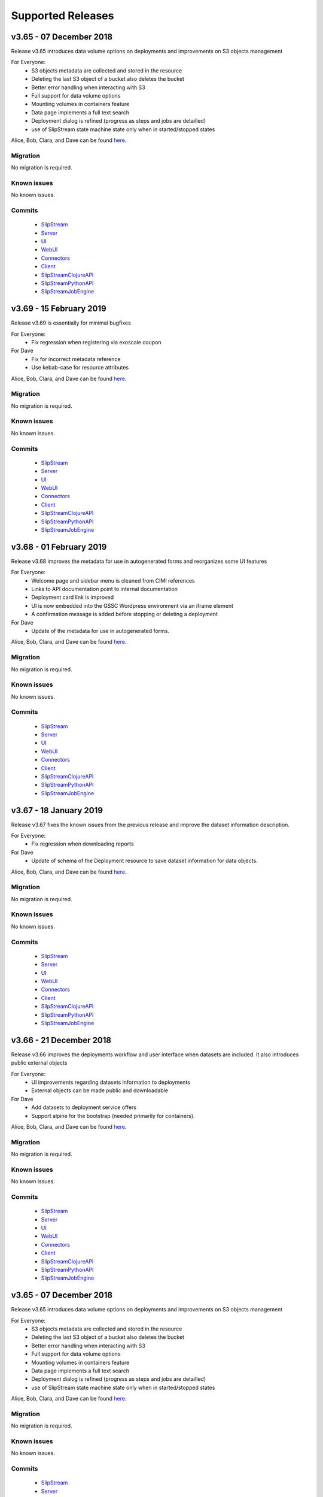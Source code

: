 Supported Releases
==================
v3.65 - 07 December 2018
--------------------------

Release v3.65 introduces data volume options on deployments 
and improvements on S3 objects management

For Everyone:
 - S3 objects metadata are collected and stored in the resource 
 - Deleting the last S3 object of a bucket also deletes the bucket
 - Better error handling when interacting with S3
 - Full support for data volume options
 - Mounting volumes in containers feature
 - Data page implements a full text search 
 - Deployment dialog is refined (progress as steps and jobs are detailled)
 - use of SlipStream state machine state only when in started/stopped states

Alice, Bob, Clara, and Dave can be found
`here <http://sixsq.com/personae/>`_.

Migration
~~~~~~~~~

No migration is required.


Known issues
~~~~~~~~~~~~

No known issues.


Commits
~~~~~~~

 -  `SlipStream <https://github.com/slipstream/SlipStream/compare/v3.64...v3.65>`__
 -  `Server <https://github.com/slipstream/SlipStreamServer/compare/v3.64...v3.65>`__
 -  `UI <https://github.com/slipstream/SlipStreamUI/compare/v3.64...v3.65>`__
 -  `WebUI <https://github.com/slipstream/SlipStreamWebUI/compare/v3.64...v3.65>`__
 -  `Connectors <https://github.com/slipstream/SlipStreamConnectors/compare/v3.64...v3.65>`__
 -  `Client <https://github.com/slipstream/SlipStreamClient/compare/v3.64...v3.65>`__
 -  `SlipStreamClojureAPI <https://github.com/slipstream/SlipStreamClojureAPI/compare/v3.64...v3.65>`__
 -  `SlipStreamPythonAPI <https://github.com/slipstream/SlipStreamPythonAPI/compare/v3.64...v3.65>`__
 -  `SlipStreamJobEngine <https://github.com/slipstream/SlipStreamJobEngine/compare/v3.64...v3.65>`__


v3.69 - 15 February 2019
--------------------------

Release v3.69 is essentially for minimal bugfixes


For Everyone:
 - Fix regression when registering via exoscale coupon

For Dave
 - Fix for incorrect metadata reference
 - Use kebab-case for resource attributes


Alice, Bob, Clara, and Dave can be found
`here <http://sixsq.com/personae/>`_.

Migration
~~~~~~~~~

No migration is required.


Known issues
~~~~~~~~~~~~

No known issues.


Commits
~~~~~~~

 -  `SlipStream <https://github.com/slipstream/SlipStream/compare/v3.68...v3.69>`__
 -  `Server <https://github.com/slipstream/SlipStreamServer/compare/v3.68...v3.69>`__
 -  `UI <https://github.com/slipstream/SlipStreamUI/compare/v3.68...v3.69>`__
 -  `WebUI <https://github.com/slipstream/SlipStreamWebUI/compare/v3.68...v3.69>`__
 -  `Connectors <https://github.com/slipstream/SlipStreamConnectors/compare/v3.68...v3.69>`__
 -  `Client <https://github.com/slipstream/SlipStreamClient/compare/v3.68...v3.69>`__
 -  `SlipStreamClojureAPI <https://github.com/slipstream/SlipStreamClojureAPI/compare/v3.68...v3.69>`__
 -  `SlipStreamPythonAPI <https://github.com/slipstream/SlipStreamPythonAPI/compare/v3.68...v3.69>`__
 -  `SlipStreamJobEngine <https://github.com/slipstream/SlipStreamJobEngine/compare/v3.68...v3.69>`__


v3.68 - 01 February 2019
--------------------------

Release v3.68 improves the metadata for use in autogenerated forms and reorganizes some UI features

For Everyone:
 - Welcome page and sidebar menu is cleaned from CIMI references
 - Links to API documentation point to internal documentation
 - Deployment card link is improved
 - UI is now embedded into the GSSC Wordpress environment via an iframe element
 - A confirmation message is added before stopping or deleting a deployment


For Dave
 - Update of the metadata for use in autogenerated forms.
 

Alice, Bob, Clara, and Dave can be found
`here <http://sixsq.com/personae/>`_.

Migration
~~~~~~~~~

No migration is required.


Known issues
~~~~~~~~~~~~

No known issues.


Commits
~~~~~~~

 -  `SlipStream <https://github.com/slipstream/SlipStream/compare/v3.67...v3.68>`__
 -  `Server <https://github.com/slipstream/SlipStreamServer/compare/v3.67...v3.68>`__
 -  `UI <https://github.com/slipstream/SlipStreamUI/compare/v3.67...v3.68>`__
 -  `WebUI <https://github.com/slipstream/SlipStreamWebUI/compare/v3.67...v3.68>`__
 -  `Connectors <https://github.com/slipstream/SlipStreamConnectors/compare/v3.67...v3.68>`__
 -  `Client <https://github.com/slipstream/SlipStreamClient/compare/v3.67...v3.68>`__
 -  `SlipStreamClojureAPI <https://github.com/slipstream/SlipStreamClojureAPI/compare/v3.67...v3.68>`__
 -  `SlipStreamPythonAPI <https://github.com/slipstream/SlipStreamPythonAPI/compare/v3.67...v3.68>`__
 -  `SlipStreamJobEngine <https://github.com/slipstream/SlipStreamJobEngine/compare/v3.67...v3.68>`__

v3.67 - 18 January 2019
--------------------------

Release v3.67 fixes the known issues from the previous release
and improve the dataset information description.

For Everyone:
 - Fix regression when downloading reports

For Dave
 - Update of schema of the Deployment resource to save dataset information 
   for data objects.

Alice, Bob, Clara, and Dave can be found
`here <http://sixsq.com/personae/>`_.

Migration
~~~~~~~~~

No migration is required.


Known issues
~~~~~~~~~~~~

No known issues.


Commits
~~~~~~~

 -  `SlipStream <https://github.com/slipstream/SlipStream/compare/v3.66...v3.67>`__
 -  `Server <https://github.com/slipstream/SlipStreamServer/compare/v3.66...v3.67>`__
 -  `UI <https://github.com/slipstream/SlipStreamUI/compare/v3.66...v3.67>`__
 -  `WebUI <https://github.com/slipstream/SlipStreamWebUI/compare/v3.66...v3.67>`__
 -  `Connectors <https://github.com/slipstream/SlipStreamConnectors/compare/v3.66...v3.67>`__
 -  `Client <https://github.com/slipstream/SlipStreamClient/compare/v3.66...v3.67>`__
 -  `SlipStreamClojureAPI <https://github.com/slipstream/SlipStreamClojureAPI/compare/v3.66...v3.67>`__
 -  `SlipStreamPythonAPI <https://github.com/slipstream/SlipStreamPythonAPI/compare/v3.66...v3.67>`__
 -  `SlipStreamJobEngine <https://github.com/slipstream/SlipStreamJobEngine/compare/v3.66...v3.67>`__



v3.66 - 21 December 2018
--------------------------

Release v3.66 improves the deployments workflow and user interface 
when datasets are included. It also introduces public external objects

For Everyone:
 - UI improvements regarding datasets information to deployments
 - External objects can be made public and downloadable

For Dave
 - Add datasets to deployment service offers
 - Support alpine for the bootstrap (needed primarily for containers).

Alice, Bob, Clara, and Dave can be found
`here <http://sixsq.com/personae/>`_.

Migration
~~~~~~~~~

No migration is required.


Known issues
~~~~~~~~~~~~

No known issues.


Commits
~~~~~~~

 -  `SlipStream <https://github.com/slipstream/SlipStream/compare/v3.65...v3.66>`__
 -  `Server <https://github.com/slipstream/SlipStreamServer/compare/v3.65...v3.66>`__
 -  `UI <https://github.com/slipstream/SlipStreamUI/compare/v3.65...v3.66>`__
 -  `WebUI <https://github.com/slipstream/SlipStreamWebUI/compare/v3.65...v3.66>`__
 -  `Connectors <https://github.com/slipstream/SlipStreamConnectors/compare/v3.65...v3.66>`__
 -  `Client <https://github.com/slipstream/SlipStreamClient/compare/v3.65...v3.66>`__
 -  `SlipStreamClojureAPI <https://github.com/slipstream/SlipStreamClojureAPI/compare/v3.65...v3.66>`__
 -  `SlipStreamPythonAPI <https://github.com/slipstream/SlipStreamPythonAPI/compare/v3.65...v3.66>`__
 -  `SlipStreamJobEngine <https://github.com/slipstream/SlipStreamJobEngine/compare/v3.65...v3.66>`__

v3.65 - 07 December 2018
--------------------------

Release v3.65 introduces data volume options on deployments 
and improvements on S3 objects management

For Everyone:
 - S3 objects metadata are collected and stored in the resource 
 - Deleting the last S3 object of a bucket also deletes the bucket
 - Better error handling when interacting with S3
 - Full support for data volume options
 - Mounting volumes in containers feature
 - Data page implements a full text search 
 - Deployment dialog is refined (progress as steps and jobs are detailled)
 - use of SlipStream state machine state only when in started/stopped states

Alice, Bob, Clara, and Dave can be found
`here <http://sixsq.com/personae/>`_.

Migration
~~~~~~~~~

No migration is required.


Known issues
~~~~~~~~~~~~

No known issues.


Commits
~~~~~~~

 -  `SlipStream <https://github.com/slipstream/SlipStream/compare/v3.64...v3.65>`__
 -  `Server <https://github.com/slipstream/SlipStreamServer/compare/v3.64...v3.65>`__
 -  `UI <https://github.com/slipstream/SlipStreamUI/compare/v3.64...v3.65>`__
 -  `WebUI <https://github.com/slipstream/SlipStreamWebUI/compare/v3.64...v3.65>`__
 -  `Connectors <https://github.com/slipstream/SlipStreamConnectors/compare/v3.64...v3.65>`__
 -  `Client <https://github.com/slipstream/SlipStreamClient/compare/v3.64...v3.65>`__
 -  `SlipStreamClojureAPI <https://github.com/slipstream/SlipStreamClojureAPI/compare/v3.64...v3.65>`__
 -  `SlipStreamPythonAPI <https://github.com/slipstream/SlipStreamPythonAPI/compare/v3.64...v3.65>`__
 -  `SlipStreamJobEngine <https://github.com/slipstream/SlipStreamJobEngine/compare/v3.64...v3.65>`__


v3.64 - 23 November 2018
--------------------------

Release v3.64 focused on introducing new CIMI resource for deployments and upgrade of clojurescript
libraries.  

For Everyone:
 - Implementation of an initial set of deployment resources that will allow the CIMI modules to be deployed
 - Added events on deployment state change and on execution state change

For Dave:
 - Module actions for the application panel
 - The module migration script is updated to comply with the latest changes of the schema.
 - Fixed compiler warnings coming from latest ClojureScript release (1.10.439).
 - Upgrade to the latest shadow-cljs (2.7.2) and closure (v20181028) releases.
 - Moved metadata utilities to make them accessible to other submodules.



Alice, Bob, Clara, and Dave can be found
`here <http://sixsq.com/personae/>`_.

Migration
~~~~~~~~~

No migration is required.


Known issues
~~~~~~~~~~~~

No known issues.


Commits
~~~~~~~

 -  `SlipStream <https://github.com/slipstream/SlipStream/compare/v3.63...v3.64>`__
 -  `Server <https://github.com/slipstream/SlipStreamServer/compare/v3.63...v3.64>`__
 -  `UI <https://github.com/slipstream/SlipStreamUI/compare/v3.63...v3.64>`__
 -  `WebUI <https://github.com/slipstream/SlipStreamWebUI/compare/v3.63...v3.64>`__
 -  `Connectors <https://github.com/slipstream/SlipStreamConnectors/compare/v3.63...v3.64>`__
 -  `Client <https://github.com/slipstream/SlipStreamClient/compare/v3.63...v3.64>`__
 -  `SlipStreamClojureAPI <https://github.com/slipstream/SlipStreamClojureAPI/compare/v3.63...v3.64>`__
 -  `SlipStreamPythonAPI <https://github.com/slipstream/SlipStreamPythonAPI/compare/v3.63...v3.64>`__
 -  `SlipStreamJobEngine <https://github.com/slipstream/SlipStreamJobEngine/compare/v3.63...v3.64>`__



v3.63 - 9 November 2018
--------------------------

Release v3.63 introduced the Metadata resource, added improvements on UI and bugfixes in some resources schema.

For Everyone:
 - Upgrade of datepicker in the UI
 - Added copy to clipboard
 - Appstore new UI based on deployment template and cimi deployment
 - Visualization for Metadata
 - Fix external-object authorizations for actions like Download
 - Attributes added  (`acceptProtocols` and `acceptContentTypes`) to the modules resources 
 - Attribute added (`data`) to deployment resource 
 - Update on the schema for the ServiceOffer resource to allow both a fully-qualified connector identifier and the current abbreviated one.

For Dave:
 - Using shadow-cljs for dependencies
 - The latest version of the CIMI specification has introduced "parent", therefore fixes were required when this introduced conflicts
 - Fix in email resource schema
 - Automatic resource metadata generation (using ephemeral storage)

Alice, Bob, Clara, and Dave can be found
`here <http://sixsq.com/personae/>`_.

Migration
~~~~~~~~~

No migration is required.


Known issues
~~~~~~~~~~~~

No known issues.


Commits
~~~~~~~

 -  `SlipStream <https://github.com/slipstream/SlipStream/compare/v3.62...v3.63>`__
 -  `Server <https://github.com/slipstream/SlipStreamServer/compare/v3.62...v3.63>`__
 -  `UI <https://github.com/slipstream/SlipStreamUI/compare/v3.62...v3.63>`__
 -  `WebUI <https://github.com/slipstream/SlipStreamWebUI/compare/v3.62...v3.63>`__
 -  `Connectors <https://github.com/slipstream/SlipStreamConnectors/compare/v3.62...v3.63>`__
 -  `Client <https://github.com/slipstream/SlipStreamClient/compare/v3.62...v3.63>`__
 -  `SlipStreamClojureAPI <https://github.com/slipstream/SlipStreamClojureAPI/compare/v3.62...v3.63>`__
 -  `SlipStreamPythonAPI <https://github.com/slipstream/SlipStreamPythonAPI/compare/v3.62...v3.63>`__
 -  `SlipStreamJobEngine <https://github.com/slipstream/SlipStreamJobEngine/compare/v3.62...v3.63>`__


v3.62 - 26 October 2018
--------------------------

Release v3.62 focused on bugfixes, cleaning up of dead/deprecated code and 
update of the Slipstream API documentation

For Everyone:
 - Removal of Electron as part of the UI
 - Removal of deprecated 'vms' resource
 - Implementation of the CIMI ResourceMetadata resource
 - Update of API documentation (https://ssapi.sixsq.com)
   e.g  vm, storage, metering and the new Quota resource
 - Fixed bug when displaying the reset password dialog


For Dave:
 - Upgrade of clojure to 1.10.0-beta3.

Alice, Bob, Clara, and Dave can be found
`here <http://sixsq.com/personae/>`_.

Migration
~~~~~~~~~

No migration is required.


Known issues
~~~~~~~~~~~~

No known issues.


Commits
~~~~~~~

 -  `SlipStream <https://github.com/slipstream/SlipStream/compare/v3.61...v3.62>`__
 -  `Server <https://github.com/slipstream/SlipStreamServer/compare/v3.61...v3.62>`__
 -  `UI <https://github.com/slipstream/SlipStreamUI/compare/v3.61...v3.62>`__
 -  `WebUI <https://github.com/slipstream/SlipStreamWebUI/compare/v3.61...v3.62>`__
 -  `Connectors <https://github.com/slipstream/SlipStreamConnectors/compare/v3.61...v3.62>`__
 -  `Client <https://github.com/slipstream/SlipStreamClient/compare/v3.61...v3.62>`__
 -  `SlipStreamClojureAPI <https://github.com/slipstream/SlipStreamClojureAPI/compare/v3.61...v3.62>`__
 -  `SlipStreamPythonAPI <https://github.com/slipstream/SlipStreamPythonAPI/compare/v3.61...v3.62>`__
 -  `SlipStreamJobEngine <https://github.com/slipstream/SlipStreamJobEngine/compare/v3.61...v3.62>`__



v3.61 - 12 October 2018
--------------------------

Release v3.61 focused on improving the UI (reset password, chart rendering )and upgrading 
the features for CIMI deployments 

For Everyone:
 - Fix Charts rendering in UI
 - CIMI deployments
 - Add a reset password link next to "Login with Nuvla Account"
   
For Dave:
 - For Docker connector, publish endpoint instead of internal IP
 - Improvements regarding CIMI deployment ports mappings for container 

Alice, Bob, Clara, and Dave can be found
`here <http://sixsq.com/personae/>`_.

Migration
~~~~~~~~~

No migration is required.


Known issues
~~~~~~~~~~~~

No known issues.


Commits
~~~~~~~

 -  `SlipStream <https://github.com/slipstream/SlipStream/compare/v3.60...v3.61>`__
 -  `Server <https://github.com/slipstream/SlipStreamServer/compare/v3.60...v3.61>`__
 -  `UI <https://github.com/slipstream/SlipStreamUI/compare/v3.60...v3.61>`__
 -  `WebUI <https://github.com/slipstream/SlipStreamWebUI/compare/v3.60...v3.61>`__
 -  `Connectors <https://github.com/slipstream/SlipStreamConnectors/compare/v3.60...v3.61>`__
 -  `Client <https://github.com/slipstream/SlipStreamClient/compare/v3.60...v3.61>`__
 -  `SlipStreamClojureAPI <https://github.com/slipstream/SlipStreamClojureAPI/compare/v3.60...v3.61>`__
 -  `SlipStreamPythonAPI <https://github.com/slipstream/SlipStreamPythonAPI/compare/v3.60...v3.61>`__
 -  `SlipStreamJobEngine <https://github.com/slipstream/SlipStreamJobEngine/compare/v3.60...v3.61>`__

v3.60 - 28 September 2018
--------------------------

Release v3.60 focused on improving the reliability of
the SlipStream jobs and the performance of some WebUI pages

For Everyone:
 - Improvement for Deployments as CIMI resource
 - WebUI Improved performances (dashboard refresh, animations for  charts)
 - WebUI page for NuvlaBox (pagination added)
 - Credential api key secret bug fix in claims edition

   
For Dave:
 - Improved monitoring of VMs, including error handling
 - Docker connnector now part of the upgrade process

Alice, Bob, Clara, and Dave can be found
`here <http://sixsq.com/personae/>`_.

Migration
~~~~~~~~~

No migration is required.


Known issues
~~~~~~~~~~~~

No known issues.


Commits
~~~~~~~

 -  `SlipStream <https://github.com/slipstream/SlipStream/compare/v3.59...v3.60>`__
 -  `Server <https://github.com/slipstream/SlipStreamServer/compare/v3.59...v3.60>`__
 -  `UI <https://github.com/slipstream/SlipStreamUI/compare/v3.59...v3.60>`__
 -  `WebUI <https://github.com/slipstream/SlipStreamWebUI/compare/v3.59...v3.60>`__
 -  `Connectors <https://github.com/slipstream/SlipStreamConnectors/compare/v3.59...v3.60>`__
 -  `Client <https://github.com/slipstream/SlipStreamClient/compare/v3.59...v3.60>`__
 -  `SlipStreamClojureAPI <https://github.com/slipstream/SlipStreamClojureAPI/compare/v3.59...v3.60>`__
 -  `SlipStreamPythonAPI <https://github.com/slipstream/SlipStreamPythonAPI/compare/v3.59...v3.60>`__
 -  `SlipStreamJobEngine <https://github.com/slipstream/SlipStreamJobEngine/compare/v3.59...v3.60>`__

v3.59 - 14 September 2018
--------------------------

Release v3.59 has focused on enhanced performance of the WebUI
and the introduction to a docker connector

For Everyone:
 - Fix missing display of reports for users with long usernames
 - Added about / welcome pages
 - Enhanced display for metric charts


For Bob :
 - Better display of billable resource 
 - Updated filter on the Usage page  

   
For Dave:
 - Additions to the Administrator Guide regarding "How to link Authentications to a User Account"
 - Added priority support for job resource
 - Support of a `disabledMonitoring` attribute for cloud connectors (performance optimisation)
 - Implementation of a docker connector
 - Fix on the describe instance command for connectors


Alice, Bob, Clara, and Dave can be found
`here <http://sixsq.com/personae/>`_.

Migration
~~~~~~~~~

No migration is required.


Known issues
~~~~~~~~~~~~

No known issues.


Commits
~~~~~~~

 -  `SlipStream <https://github.com/slipstream/SlipStream/compare/v3.58...v3.59>`__
 -  `Server <https://github.com/slipstream/SlipStreamServer/compare/v3.58...v3.59>`__
 -  `UI <https://github.com/slipstream/SlipStreamUI/compare/v3.58...v3.59>`__
 -  `WebUI <https://github.com/slipstream/SlipStreamWebUI/compare/v3.58...v3.59>`__
 -  `Connectors <https://github.com/slipstream/SlipStreamConnectors/compare/v3.58...v3.59>`__
 -  `Client <https://github.com/slipstream/SlipStreamClient/compare/v3.58...v3.59>`__
 -  `SlipStreamClojureAPI <https://github.com/slipstream/SlipStreamClojureAPI/compare/v3.58...v3.59>`__
 -  `SlipStreamPythonAPI <https://github.com/slipstream/SlipStreamPythonAPI/compare/v3.58...v3.59>`__
 -  `SlipStreamJobEngine <https://github.com/slipstream/SlipStreamJobEngine/compare/v3.58...v3.59>`__

v3.58 - 31 August 2018
----------------------

Release v3.58 has focused on the reliability of the resource
usage data and its visualization.

For Everyone:
 - Partially fix a problem with showing the usage data (Disk size)
 - Optimize database for deletions
 - Have Exoscale compatible with CIMI deployments

   
For Bob:
 - Have a distinction in usage between compute and S3 storage
 - Fix bug on UI for deployment panel causing blank page


Alice, Bob, Clara, and Dave can be found
`here <http://sixsq.com/personae/>`_.

Migration
~~~~~~~~~

No migration is required.


Known issues
~~~~~~~~~~~~

No known issues.


Commits
~~~~~~~

 -  `SlipStream <https://github.com/slipstream/SlipStream/compare/v3.57...v3.58>`__
 -  `Server <https://github.com/slipstream/SlipStreamServer/compare/v3.57...v3.58>`__
 -  `UI <https://github.com/slipstream/SlipStreamUI/compare/v3.57...v3.58>`__
 -  `Connectors <https://github.com/slipstream/SlipStreamConnectors/compare/v3.57...v3.58>`__
 -  `Client <https://github.com/slipstream/SlipStreamClient/compare/v3.57...v3.58>`__
 -  `SlipStreamClojureAPI <https://github.com/slipstream/SlipStreamClojureAPI/compare/v3.57...v3.58>`__
 -  `SlipStreamPythonAPI <https://github.com/slipstream/SlipStreamPythonAPI/compare/v3.57...v3.58>`__
 -  `SlipStreamJobEngine <https://github.com/slipstream/SlipStreamJobEngine/compare/v3.57...v3.58>`__



v3.57 - 17 August 2018
----------------------

Release v3.57 has focused on improving the reliability of the resource
usage data and its visualization.  A number of bug fixes and
improvements related to the usage data (e.g. job engine to collect
information) have also been applied.

For Everyone:
 - Partially fix a problem with showing the deployment reports.
 - Fix user identifier issue when registering using OIDC servers.
 - Fix a problem with the visualization of errors when blank values
   are provided in the login forms.
 - Improve the loading times and accessibility support in the WebUI
   interface.
 - Fix occasional unresponsive pages when viewing resource details
   with the WebUI.
 - Force consistent initialization state of the WebUI to avoid
   spurious errors being displayed.
   
For Bob:
 - Improve the reliability of the resource usage data.
 - Improve the prototype visualization of this resource usage data in
   the WebUI.
 - Add prototype metering resources for object storage.

For Dave:
 - Allow the administrator to configure authentication of users
   directly with OIDC tokens.
 - Fixes for deadlocked threads when treating jobs in the job engine.
 - Support the SIGUSR1 signal in the job engine to retrieve thread
   stacktraces.


Alice, Bob, Clara, and Dave can be found
`here <http://sixsq.com/personae/>`_.

Migration
~~~~~~~~~

No migration is required.


Known issues
~~~~~~~~~~~~

No known issues.


Commits
~~~~~~~

 -  `SlipStream <https://github.com/slipstream/SlipStream/compare/v3.56...v3.57>`__
 -  `Server <https://github.com/slipstream/SlipStreamServer/compare/v3.56...v3.57>`__
 -  `UI <https://github.com/slipstream/SlipStreamUI/compare/v3.56...v3.57>`__
 -  `Connectors <https://github.com/slipstream/SlipStreamConnectors/compare/v3.56...v3.57>`__
 -  `Client <https://github.com/slipstream/SlipStreamClient/compare/v3.56...v3.57>`__
 -  `SlipStreamClojureAPI <https://github.com/slipstream/SlipStreamClojureAPI/compare/v3.56...v3.57>`__
 -  `SlipStreamPythonAPI <https://github.com/slipstream/SlipStreamPythonAPI/compare/v3.56...v3.57>`__
 -  `SlipStreamJobEngine <https://github.com/slipstream/SlipStreamJobEngine/compare/v3.56...v3.57>`__


v3.56 - 3 August 2018
---------------------

Release v3.56 has focused on improving the resource monitoring system
within SlipStream to improve its coverage, precision, and
reliability. In parallel, the usage dashboard has been improved to
allow users to search, visualize, and download the usage information
more efficiently.

In addition, a number of bugs were fixed and other enhancements have
been rolled in. 

For Everyone:
 - The usage dashboard available from the `newer web interface
   <https://nuv.la/webui>`_ has been significantly enhanced to provide
   better search (and sort) capabilities, to view data more
   efficiently, and to allow download of the report data.
 - As a result of the work on the usage dashboard, the newer web
   interface has been cleaned up, with more visual consistency between
   elements and many small interaction bugs corrected.
 - Fixed a bug that prevented the deployment reports from being shown
   in the web interfaces.
 - Fixed that caused user registration with a username/password to
   fail.

For Bob:
 - Recovery of quota information from cloud service providers
   (starting with Exoscale) has been put in place to allow
   synchronization between SlipStream and provider quotas.
 - Fixed the schema of the quotas to allow for zero limits,
   effectively blocking access to a particular resource.
 - Metering has been improved to ensure that the correct people have
   access to the records and that the information is more precise.

For Dave:
 - The logging for the job executor has been significantly improved.
   It now uses its own log file (rather than logging to syslog) and
   all messages have a consistent format and reasonable logging
   level. 
 - Support for both MITREid server and token authentication has been
   improved to allow a shared configuration of both authentication
   methods. 

Alice, Bob, Clara, and Dave can be found
`here <http://sixsq.com/personae/>`_.

Migration
~~~~~~~~~

No migration is required.


Known issues
~~~~~~~~~~~~

 - The login and sign up dialogs are not properly centered from the
   SlipStream welcome page.  See `GitHub Issue 789
   <https://github.com/slipstream/SlipStreamUI/issues/789>`_ for a
   description of the problem and the fix.


Commits
~~~~~~~

 -  `SlipStream <https://github.com/slipstream/SlipStream/compare/v3.55...v3.56>`__
 -  `Server <https://github.com/slipstream/SlipStreamServer/compare/v3.55...v3.56>`__
 -  `UI <https://github.com/slipstream/SlipStreamUI/compare/v3.55...v3.56>`__
 -  `Connectors <https://github.com/slipstream/SlipStreamConnectors/compare/v3.55...v3.56>`__
 -  `Client <https://github.com/slipstream/SlipStreamClient/compare/v3.55...v3.56>`__
 -  `SlipStreamClojureAPI <https://github.com/slipstream/SlipStreamClojureAPI/compare/v3.55...v3.56>`__
 -  `SlipStreamPythonAPI <https://github.com/slipstream/SlipStreamPythonAPI/compare/v3.55...v3.56>`__
 -  `SlipStreamJobEngine <https://github.com/slipstream/SlipStreamJobEngine/compare/v3.55...v3.56>`__


v3.55 - 21 July 2018
--------------------

Two features dominated the work for this release:

 - Enhancing the authentication process to allow users to authenticate
   with multiple methods for a single account and
 - Refining the monitoring infrastructure to provide more accurate and
   better overviews of resource usage.

In addition, a number of bugs were fixed and other enhancements have
been rolled in. 

For Everyone:
 - Fix a problem where external users making use of shared credentials
   could not terminate deployments.
 - Allow for user registration with an Exoscale voucher that
   automatically creates an Exoscale account and configures the Nuvla
   account for all Exoscale regions.
 - Change external authentication via MITREid (OIDC) servers to use
   unique identifier rather than the MITREid username.
 - Fix the user registration workflow for browser-based clients.
 - Fix an issue where specifying multiple SSH keys on an OpenStack
   deployment could prevent the key pair from being created.
 - Simplify the user login and user sign up modals.

For Clara:
 - Add full text search capabilities for the description attribute of
   CIMI resources. (Alpha feature subject to change.)
 - Add CIMI-based modules (images, components, applications) to the
   server. (Alpha feature subject to change.)

For Bob:
 - Add the concept of "credential managers" to allow for managers to
   have an overview of all resource usage related to the credential.
 - Add disk size monitoring for virtual machine resources.

For Dave:
 - Enhance the Exoscale connector to use a separate parameter for the
   root disk size, rather than relying on separate images with
   different default disk sizes.
 - Fix a minor (and rare) problem with the job engine where there was
   a missing format in exception handling that affected the logs.
 - Fix a problem with the handling of credentials when creating the
   monitoring resources for virtual machines.
 - Allow multiple identities per user account. (See the migration
   instructions below concerning this change.)
 - The self-registration template is not added by default.  This must
   be added by the administrator to authorize self-registration of
   users. 
 - The problem with the slow start of the CIMI server was caused by
   insufficient entropy.  It is recommended to always run the
   "haveged" service to avoid this problem.  This has been added to
   the standard SlipStream installation. 
 - Multiple fixes and additions to the WebUI interface. 


Alice, Bob, Clara, and Dave can be found
`here <http://sixsq.com/personae/>`_.

Migration
~~~~~~~~~

Migration of external users is required.  See the usage instructions
in the `README on GitHub
<https://github.com/slipstream/SlipStreamServer/blob/master/cimi-migration/README.md>`_.


Known issues
~~~~~~~~~~~~

 - The deployment reports are not shown in the standard UI.  See
   `GitHub Issue 181
   <https://github.com/slipstream/SlipStreamWebUI/pull/181>`_ for
   resolution of this.


Commits
~~~~~~~

 -  `SlipStream <https://github.com/slipstream/SlipStream/compare/v3.54...v3.55>`__
 -  `Server <https://github.com/slipstream/SlipStreamServer/compare/v3.54...v3.55>`__
 -  `UI <https://github.com/slipstream/SlipStreamUI/compare/v3.54...v3.55>`__
 -  `Connectors <https://github.com/slipstream/SlipStreamConnectors/compare/v3.54...v3.55>`__
 -  `Client <https://github.com/slipstream/SlipStreamClient/compare/v3.54...v3.55>`__
 -  `SlipStreamClojureAPI <https://github.com/slipstream/SlipStreamClojureAPI/compare/v3.54...v3.55>`__
 -  `SlipStreamPythonAPI <https://github.com/slipstream/SlipStreamPythonAPI/compare/v3.54...v3.55>`__
 -  `SlipStreamJobEngine <https://github.com/slipstream/SlipStreamJobEngine/compare/v3.54...v3.55>`__


v3.54 - 30 June 2018
--------------------

This release focused on improving the performance and reliability of
the SlipStream server.  This included identifying and fixing problems
with the monitoring subsystem, properly catching exceptions to ensure
relevant error messages for users, and improving the startup time for
the CIMI server.

For Everyone:
 - Improve monitoring subsystem to ensure that monitoring information
   for applications is not lost.
 - Streamlined user registration with an Exoscale coupon.  Creates
   accounts on SlipStream and Exoscale and automatically includes
   credentials in SlipStream.
 - Ensure the user receives relevant error messages and status codes
   by catching exceptions within the server related to invalid input
   and resource conflicts.

For Bob:
 - Fix UI issues for resource usage that would result in a blank page
   being presented.

For Dave:
 - Updated workflow to ensure that all user information is included in
   user registrations from OpenID Connect (OIDC) identity providers
   based on MITREid.
 - Provide simple job statistics on the WebUI to identify problems
   with the job subsystem.
 - The CIMI server was starting slowly because of insufficient entropy
   for cryptographic actions.  The SlipStream installation script now
   installs the "haveged" daemon.  This is recommended for all
   installations.


Alice, Bob, Clara, and Dave can be found
`here <http://sixsq.com/personae/>`_.

Migration
~~~~~~~~~

No migration is required for this release.

Known issues
~~~~~~~~~~~~

 - The self-registration template is not added by default as
   before. The sign up form will not be visible in the WebUI, unless
   it is added manually.

 - The CIMI server takes an extremely long time to start.  The cause
   of this is being investigated.


Commits
~~~~~~~

 -  `SlipStream <https://github.com/slipstream/SlipStream/compare/v3.53...v3.54>`__
 -  `Server <https://github.com/slipstream/SlipStreamServer/compare/v3.53...v3.54>`__
 -  `UI <https://github.com/slipstream/SlipStreamUI/compare/v3.53...v3.54>`__
 -  `Connectors <https://github.com/slipstream/SlipStreamConnectors/compare/v3.53...v3.54>`__
 -  `Client <https://github.com/slipstream/SlipStreamClient/compare/v3.53...v3.54>`__
 -  `SlipStreamClojureAPI <https://github.com/slipstream/SlipStreamClojureAPI/compare/v3.53...v3.54>`__
 -  `SlipStreamPythonAPI <https://github.com/slipstream/SlipStreamPythonAPI/compare/v3.53...v3.54>`__
 -  `SlipStreamJobEngine <https://github.com/slipstream/SlipStreamJobEngine/compare/v3.53...v3.54>`__


v3.53 - 16 June 2018
--------------------

The main changes for this release concern the user authentication and
registration features.  Those people using external identity providers
must first register with SlipStream; previously accounts were created
automatically.  This release expands support for OIDC servers and lays
the groundwork for linking multiple authentication methods to a single
account.

For Everyone:
 - Users identified via external identity providers must now
   explicitly register with SlipStream before being able to log into
   the service.
 - OpenID Connect (OIDC) support has been expanded to support the
   MITREid Connect implementation (in addition to the existing
   Keycloak support), allowing more external identity providers to be
   used.
 - Links to the Terms and Conditions document have been updated to
   those reflecting changing coming from the recent GDPR legislation.

For Alice:
 - Fix an issue for the ``ss-module-download`` utility that caused it
   to fail when the module contained non-ASCII characters.
 - Allow the ``ss-module-download`` utility to continue when errors
   (e.g. access permissions) occur.

For Dave:
 - The OpenStack connector now contains an option to use and reuse
   floating IP addresses from an allocated pool. (Patch provided by
   IFB.)
 - Fix issue where the NuvlaBox connector description would prevent
   the server from starting. 

Alice, Bob, Clara, and Dave can be found
`here <http://sixsq.com/personae/>`_.

Migration
~~~~~~~~~

No migration is required for this release.

Known issues
~~~~~~~~~~~~

 - The self-registration template is not added by default as
   before. The sign up form will not be visible in the WebUI, unless
   it is added manually.

 - The CIMI server takes an extremely long time to start.  The cause
   of this is being investigated.


Commits
~~~~~~~

 -  `SlipStream <https://github.com/slipstream/SlipStream/compare/v3.52...v3.53>`__
 -  `Server <https://github.com/slipstream/SlipStreamServer/compare/v3.52...v3.53>`__
 -  `UI <https://github.com/slipstream/SlipStreamUI/compare/v3.52...v3.53>`__
 -  `Connectors <https://github.com/slipstream/SlipStreamConnectors/compare/v3.52...v3.53>`__
 -  `Client <https://github.com/slipstream/SlipStreamClient/compare/v3.52...v3.53>`__
 -  `SlipStreamClojureAPI <https://github.com/slipstream/SlipStreamClojureAPI/compare/v3.52...v3.53>`__
 -  `SlipStreamPythonAPI <https://github.com/slipstream/SlipStreamPythonAPI/compare/v3.52...v3.53>`__
 -  `SlipStreamJobEngine <https://github.com/slipstream/SlipStreamJobEngine/compare/v3.52...v3.53>`__


v3.52 - 2 June 2018
-------------------

This releases fixes the known issues from the previous release and
refactors the authentication processes to make them more robust and
more easily maintainable. For end-users, the primary changes are that
the CYCLONE authentication method is no longer supported and
SlipStream accounts are not created automatically for external logins
(e.g. via GitHub or OpenID Connect).

For Everyone:
 - Remove CYCLONE authentication support.  Users who were using that
   authentication method must use another one
   (e.g. username/password).
 - Fix display of version in footer.

For Dave:
 - Refactor authentication processes to use explicit callback
   resource.
 - Remove test dependencies leaking into production deployments.
 - Ensure that deployment-specific API key/secret credentials are
   cleaned up even when a deployment is aborted.
 - Fix job engine to use correct database index. 

Alice, Bob, Clara, and Dave can be found
`here <http://sixsq.com/personae/>`_.

Migration
~~~~~~~~~

No migration is required for this release.

Known issues
~~~~~~~~~~~~

 - The parameter description for the NuvlaBox connector (if installed)
   prevents the SlipStream server from starting (see `GitHub issue 165
   <https://github.com/SixSq/SlipStreamConnectors/issues/165>`_).


Commits
~~~~~~~

 -  `SlipStream <https://github.com/slipstream/SlipStream/compare/v3.51...v3.52>`__
 -  `Server <https://github.com/slipstream/SlipStreamServer/compare/v3.51...v3.52>`__
 -  `UI <https://github.com/slipstream/SlipStreamUI/compare/v3.51...v3.52>`__
 -  `Connectors <https://github.com/slipstream/SlipStreamConnectors/compare/v3.51...v3.52>`__
 -  `Client <https://github.com/slipstream/SlipStreamClient/compare/v3.51...v3.52>`__
 -  `SlipStreamClojureAPI <https://github.com/slipstream/SlipStreamClojureAPI/compare/v3.51...v3.52>`__
 -  `SlipStreamPythonAPI <https://github.com/slipstream/SlipStreamPythonAPI/compare/v3.51...v3.52>`__
 -  `SlipStreamJobEngine <https://github.com/slipstream/SlipStreamJobEngine/compare/v3.51...v3.52>`__


v3.51 - 18 May 2018
-------------------

This is a major release that updates the version of Elasticsearch and
changes the mapping of resources to Elasticsearch indices. This
impacts mainly SlipStream administrators.  **All upgrades require a
full migration of the database.**

For Dave:
 - Allow different database bindings to be configured for the server.
 - Provide alpha release for Elasticsearch binding based on its REST
   API. 
 - Simplify dependencies by taking SlipStream version from code rather
   than the service configuration.
 - Upgrade to Elasticsearch 6, separating indices for resources and
   providing explicit mappings.  This should improve performance and
   make management easier.
 - Change session resource expiry date to make it possible to clean up
   expired sessions with simple Elasticsearch queries.
 - Allow default ordering of events to be overridden through the API.

Alice, Bob, Clara, and Dave can be found
`here <http://sixsq.com/personae/>`_.

Migration
~~~~~~~~~

The version requires a full migration of the Elasticsearch
database.

Both the old and new Elasticsearch clusters must be accessible during
the migration process.  You must run the upgrade process from a
machine that can access both the old and new Elasticsearch
clusters. Normally, this is the machine running the SlipStream
services and we refer to this as the "SlipStream machine" below.

If you've not done so already, install a new `Elasticsearch 6 cluster
<https://www.elastic.co/guide/en/elasticsearch/reference/current/_installation.html>`_. Use
the `health checks
<https://www.elastic.co/guide/en/elasticsearch/reference/current/cluster-health.html>`_
to ensure that the cluster is functioning correctly before starting
the migration process.  This must be on a different machine from the
one running your current production Elasticsearch cluster.

The first step is to download and setup the migration tools.  

 - On the SlipStream machine, `install the Leiningen build tool
   <https://leiningen.org/#install>`_.  This will be used to download
   the dependencies required by the migration tools and then to run
   them.
 - Ensure that Leiningen works by running ``lein --help``.  If it
   doesn't work, check the troubleshooting information on the
   Leiningen website.
 - Download the `SlipStreamMigration tarball
   <https://nexus.sixsq.com/content/repositories/releases-community-rhel7/com/sixsq/slipstream/SlipStreamMigration/3.51/SlipStreamMigration-3.51.tar.gz>`_
   that contains the migration tools.
 - Unpack these tools in a convenient location on the SlipStream
   machine.  The command to use is ``tar zxf
   SlipStreamMigration-3.51.tar.gz``.
 - **From the root of the unpacked tarball**, execute the command
   ``lein with-profile +dbinit run -- --help``.  Apologies for the
   tortured syntax. 

This last command should download a large number of dependencies and
end with usage information for the command.  If it does not, verify
that you are in the correct directory and that everything has been
setup correctly.  Contact support if you cannot resolve the issues.

The next step is to initialize the database with the indices and
mappings for the SlipStream resources. **This must be done before any
documents are migrated from the old database.**  Execute the following
commands::

  $ export ES_HOST=es6-01.example.com
  $ export ES_PORT=9300
  $ lein with-profile +dbinit,+community,+enterprise run

Replace the hostname with your Elasticsearch 6 host. The "+community"
and "+enterprise" initialize the database for the Community Edition
and Enterprise Edition cloud connectors, respectively.  Leave out
those terms if they are not appropriate for your SlipStream
installation.

Review the output from the dbinit tool.  You should see the successful
initialization of a large number of CIMI resources.  You can ignore
the zookeeper error concerning the initialization of the Job resource.

You can check the initialization by looking at the indices in
Elasticsearch::

  $ curl "http://$ES_HOST:9200/_cat/indices?v"

This should return a listing like the following::

  health status index                                  uuid                   pri rep docs.count docs.deleted store.size pri.store.size
  green  open   slipstream-email                       Vy-Jjm4xQZaSyqTR3efRXQ   3   0          0            0       690b           690b
  green  open   slipstream-cloud-entry-point           tSxKHYdARhC4oZMZce-sPA   3   0          1            0      7.2kb          7.2kb
  green  open   slipstream-session-template            N4tSpCoASRKRmSUG7ktMxg   3   0          1            0     10.4kb         10.4kb
  green  open   slipstream-service-attribute-namespace rbQfhMpUQOy0OwvSGnRDQw   3   0          0            0       690b           690b
  green  open   slipstream-metering                    db9dnHslR-eHPDthFQVsVA   3   0          0            0       690b           690b
  green  open   slipstream-service-benchmark           yqGaNj78TKaXtucljKQ7mA   3   0          0            0       690b           690b
  green  open   slipstream-service-attribute           78PBD90cRRWVqr0d0URz5w   3   0          0            0       690b           690b
  green  open   slipstream-configuration               9vsI538_QnCScw-RF4LNbQ   3   0          1            0     18.9kb         18.9kb
  green  open   slipstream-job                         Iu6e2DGWQU2TZAntV_Ukxw   3   0          0            0       690b           690b
  green  open   slipstream-session                     J5CGY_SyREOTY9Rhm1JPOg   3   0          0            0       690b           690b
  green  open   slipstream-virtual-machine             s9b6i0tbRFO45S4UT_Vkcg   3   0          0            0       690b           690b
  green  open   slipstream-virtual-machine-mapping     1X_Fn6n2RhiKLgXdnMGzjw   3   0          0            0       690b           690b
  green  open   slipstream-user                        G9362RHRRgmjR_ZrrLvvKA   3   0          0            0       690b           690b
  green  open   slipstream-connector                   DMfNpYSATKKTbDFMzUISfQ   3   0          0            0       690b           690b
  green  open   slipstream-quota                       PWxlyO-zRb-c0R8EeQT8Aw   3   0          0            0       690b           690b
  green  open   slipstream-callback                    kqxw-TdaS2ORXg7_XuImsA   3   0          0            0       690b           690b
  green  open   slipstream-credential                  gQ-Ti6OnTKuKRpfoGxOBgw   3   0          0            0       690b           690b
  green  open   slipstream-service-offer               Qmoxk_5qT-GtcuJVbG1bVw   3   0          0            0       690b           690b
  green  open   slipstream-user-param                  Zxq2XAYjRyy9xnk-i7VTPw   3   0          0            0       690b           690b
  green  open   slipstream-event                       K5dYKP1nRkGWLAA6GKzAmw   3   0          0            0       690b           690b
  green  open   slipstream-external-object             oCe09WZeQb2jnL0_-iB3DQ   3   0          0            0       690b           690b

The database should be empty except for the CloudEntryPoint, a
SessionTemplate, and a Configuration.  This command can be rerun
without problems if you have trouble.

To avoid conflicts with the migration, we will remove those documents
that have been created automatically.  Execute the following
commands::

  $ curl -XDELETE http://$ES_HOST:9200/slipstream-cloud-entry-point/_doc/cloud-entry-point?pretty=true
  $ curl -XDELETE http://$ES_HOST:9200/slipstream-session-template/_doc/internal?pretty=true
  $ curl -XDELETE http://$ES_HOST:9200/slipstream-configuration/_doc/slipstream?pretty=true

This removes those autogenerated documents, which will be replace
during the migration process. 
  
Now that the new Elasticsearch database has been prepared, you are
ready to migrate documents from the old database to the new one.  **To
ensure that you have a coherent, all of the SlipStream services must
be shutdown.** Verify that this is the case.

The organization of the documents in Elasticsearch has changed.  In
ES5, all the document types were stored in a single index.  In ES6,
each document type is in a separate index.  Because of this, the
migration of documents from the old database to the new one will be
done document type by document type.

To reduce the repetition, you may want to create a script to make the
process easier::

  #!/bin/bash -x                                                                                                                                        

  DOC_TYPE=$1

  if [ -n "$DOC_TYPE" ]; then
    time lein with-profile +dbcopy run -- \
         --src-host es5-01.example.com \
         --src-type $DOC_TYPE \
         --dest-host es6-01.example.com \
         --dest-index slipstream-$DOC_TYPE
  fi

**Be sure to replace the hostnames in the script with your
hostnames.** You can then just provide the type argument to migrate a
given class of documents.  We call this script ``dbcopy.sh`` and set
execution permission with ``chmod a+x dbcopy.sh``.

Now to migrate the user resources, do the following::

  $ ./dbcopy.sh user

When the command finishes, you should see a message like the
following::

  18-05-15 07:14:04 ...  - finished copy documents from ["resources-index" "user" :_search] - [788 788 788]

showing the number of documents copied.  (The script will also show
the elapsed time.) The numbers in the tuple should all be the same.

Repeat this process for all of the resource types in your listing of
Elasticsearch indices above.  You can skip some document types: for
example, do not copy the "session" resources if you do not want to
maintain open sessions or do not copy the "metering" resources if you
do not care about past usage information.

Once the migration is complete, you can upgrade your SlipStream
installation and configure the services to use the new database.


Known issues
~~~~~~~~~~~~

 - SlipStream version number is not correctly displayed in page
   footer. (See https://github.com/slipstream/SlipStreamUI/pull/783.)


Commits
~~~~~~~

 -  `SlipStream <https://github.com/slipstream/SlipStream/compare/v3.50...v3.51>`__
 -  `Server <https://github.com/slipstream/SlipStreamServer/compare/v3.50...v3.51>`__
 -  `UI <https://github.com/slipstream/SlipStreamUI/compare/v3.50...v3.51>`__
 -  `Connectors <https://github.com/slipstream/SlipStreamConnectors/compare/v3.50...v3.51>`__
 -  `Client <https://github.com/slipstream/SlipStreamClient/compare/v3.50...v3.51>`__
 -  `SlipStreamClojureAPI <https://github.com/slipstream/SlipStreamClojureAPI/compare/v3.50...v3.51>`__
 -  `SlipStreamPythonAPI <https://github.com/slipstream/SlipStreamPythonAPI/compare/v3.50...v3.51>`__
 -  `SlipStreamJobEngine <https://github.com/slipstream/SlipStreamJobEngine/compare/v3.50...v3.51>`__


v3.50 - 30 April 2018
---------------------

This is primarily a bug fix release that makes improvements for
SlipStream administrators.

For Everyone:
 - Fix resource usage page calculations to provide correct values
 - Allow displaying more than 10 cloud names in the WebUI on the
   resource page
 - Improved documentation regarding data management with
   ExternalObject resources
 - Fix bug with state management when uploading ExternalObject
   resources
 - Correct the ACLs on run reports

For Dave:
 - Ensured presence of Python 2 in generated images.

Alice, Bob, Clara, and Dave can be found
`here <http://sixsq.com/personae/>`_.

Migration
~~~~~~~~~

No migration is necessary.

Known issues
~~~~~~~~~~~~

No known issues.

Commits
~~~~~~~

 -  `SlipStream <https://github.com/slipstream/SlipStream/compare/v3.49...v3.50>`__
 -  `Server <https://github.com/slipstream/SlipStreamServer/compare/v3.49...v3.50>`__
 -  `UI <https://github.com/slipstream/SlipStreamUI/compare/v3.49...v3.50>`__
 -  `Connectors <https://github.com/slipstream/SlipStreamConnectors/compare/v3.49...v3.50>`__
 -  `Client <https://github.com/slipstream/SlipStreamClient/compare/v3.49...v3.50>`__
 -  `SlipStreamClojureAPI <https://github.com/slipstream/SlipStreamClojureAPI/compare/v3.49...v3.50>`__
 -  `SlipStreamPythonAPI <https://github.com/slipstream/SlipStreamPythonAPI/compare/v3.49...v3.50>`__
 -  `SlipStreamJobEngine <https://github.com/slipstream/SlipStreamJobEngine/compare/v3.49...v3.50>`__


v3.49 - 13 April 2018
---------------------

External Object now has two types: generic and report.  The latter one
is used for storing the deployment reports. The ``generic`` one can be
used by anyone willing to store data on clouds' Object Store.  For
details `see
<http://ssdocs.sixsq.com/en/latest/tutorials/ss/data-management-model.html>`_.

For Everyone:
 - Fix access to a metering resource details by its identifier
 - CIMI connector collection is now searchable by users
 - Fix User interface issues related to long usernames in logout
   button, breadcrumbs, and session information panel.
 - CIMI filter interface: fix cursor position into input when using
   controlled value
 - Usage page: default period, sorting of results
 - Login button: separated from dropdowns for federated logins

For Dave:
 - Fix number of taken entries in zookeeper which should always be
   equal to number of threads used by job executors
 - Fix deletion of api key/secret
 - Fix User registration callback when validating an email
 - Service configuration is dynamically refreshed on Configuration
   singleton from backend
 - Specify the version of nginx to be installed (in order to prevent a
   conflict with configuration files)

Alice, Bob, Clara, and Dave can be found
`here <http://sixsq.com/personae/>`_.

Migration
~~~~~~~~~

This release moves the configuration of the S3 backend for reports
from ``/opt/slipstream/server/.credentials/object-store-conf.edn``
file to the ``configuration/slipstream`` resource.

The following migration steps are required.

1. After the upgrade of the packages make sure that elasticsearch
   service is running: ``systemctl start elasticserach``

2. Create the following JSON file::

    # cat configuration-slipstream.edn
    {
      :id "configuration/slipstream"
      :slipstreamVersion "3.49"
      :reportsObjectStoreBucketName "<bucket-name>"
      :reportsObjectStoreCreds      "credential/<CHANGE-ME-UUID>"
      }

    
   The value for ``<bucket-name>`` should either be taken from your
   previous configuration file
   ``/opt/slipstream/server/.credentials/object-store-conf.edn``
   (where it is defined as ``:reportsBucketName``) or you can define a
   new name.  Note, that according to the S3 standard, the bucket name
   should be unique on the S3 endpoint.
  
   The value for ``:reportsObjectStoreCreds`` should be the URI of the
   credential that you intend to be used for storing the reports of
   the SlipStream users.  Because each credential refers to a
   connector, you have to make sure that the connector (and, hence,
   IaaS cloud) behind the credential implements and actually exposes
   S3 endpoint.  All the connectors were updated to provide an extra
   configuration option ``:objectStoreEndpoint``.  It has to be set to
   a valid S3 endpoint before the persistence of the user deployment
   reports can be done.

3. After the configuration file is ready, run the following command to actually
   configure the service::

   # ss-config configuration-slipstream.edn
   #
  
4. Delete the previous configuration file::

   # rm -f /opt/slipstream/server/.credentials/object-store-conf.edn
   #

The configuration can always be updated via web UI by going to
``https://<ss-host>/webui/cimi/configuration/slipstream`` resource and
editing the configuration document there.


Known issues
~~~~~~~~~~~~

Due to this `bug
<https://github.com/slipstream/SlipStreamServer/issues/1480>`_, the
credential chosen for persisting the user reports should be shared
with all the users of the SlipStream instance. This should be avoided
though.  Thus, either do not upgrade to v3.49 or apply the patch as
describe below.

How to patch SS instance: Check this patch release
https://github.com/slipstream/SlipStreamServer/releases/tag/v3.49.1.
It provides a patched jar with the issue #1480 fixed.  Please see the
details on how to patch your instance there.

Next release `v3.50` will contain the fix.


Commits
~~~~~~~

 -  `SlipStream <https://github.com/slipstream/SlipStream/compare/v3.48...v3.49>`__
 -  `Server <https://github.com/slipstream/SlipStreamServer/compare/v3.48...v3.49>`__
 -  `UI <https://github.com/slipstream/SlipStreamUI/compare/v3.48...v3.49>`__
 -  `Connectors <https://github.com/slipstream/SlipStreamConnectors/compare/v3.48...v3.49>`__
 -  `Client <https://github.com/slipstream/SlipStreamClient/compare/v3.48...v3.49>`__
 -  `SlipStreamClojureAPI <https://github.com/slipstream/SlipStreamClojureAPI/compare/v3.48...v3.49>`__
 -  `SlipStreamPythonAPI <https://github.com/slipstream/SlipStreamPythonAPI/compare/v3.48...v3.49>`__
 -  `SlipStreamJobEngine <https://github.com/slipstream/SlipStreamJobEngine/compare/v3.48...v3.49>`__



v3.48 - 23 March 2018
---------------------

This is primarily a bug fix release that makes improvements for
SlipStream administrators.

For Everyone:
 - A `usage page <https://nuv.la/webui/usage>`_ is gradually replacing
   the automatic usage report email. The page is internationalized.

For Clara:
 - The CIMI externalObject resource has been extended to include an
   optional ``filename`` attribute, making downloads of the
   referenced objects easier.

For Dave:
 - Add compatibility with Python 2.6 to the SlipStream bootstapping
   code so that images like Centos6 can be deployed.
 - Fixed bug where the OpenStack connector always tried to get a
   floating IP even when the feature was disabled.
 - When logged in as an administrator, the pages now load much more
   quickly.

Alice, Bob, Clara, and Dave can be found
`here <http://sixsq.com/personae/>`_.

Migration
~~~~~~~~~

Since reports are stored on S3, credentials should temporarily be set
manually in
``/opt/slipstream/server/.credentials/object-store-conf.edn`` file,
following the below format::

   {:key                 "<KEY>"
    :secret              "<SECRET>"
    :objectStoreEndpoint "<ENDPOINT>"
    :reportsBucketName   "<REPORTS_BUCKET_NAME>"}

Note that the location and format of the file have changed since the
previous release.


Known issues
~~~~~~~~~~~~

- When opening the usage page, the default time period will not be set
  until the ``filter`` is opened and the calendar objects are
  initialized.

Commits
~~~~~~~

 -  `SlipStream <https://github.com/slipstream/SlipStream/compare/v3.47...v3.48>`__
 -  `Server <https://github.com/slipstream/SlipStreamServer/compare/v3.47...v3.48>`__
 -  `UI <https://github.com/slipstream/SlipStreamUI/compare/v3.47...v3.48>`__
 -  `Connectors <https://github.com/slipstream/SlipStreamConnectors/compare/v3.47...v3.48>`__
 -  `Client <https://github.com/slipstream/SlipStreamClient/compare/v3.47...v3.48>`__
 -  `SlipStreamClojureAPI <https://github.com/slipstream/SlipStreamClojureAPI/compare/v3.47...v3.48>`__
 -  `SlipStreamPythonAPI <https://github.com/slipstream/SlipStreamPythonAPI/compare/v3.47...v3.48>`__
 -  `SlipStreamJobEngine <https://github.com/slipstream/SlipStreamJobEngine/compare/v3.47...v3.48>`__


v3.47 - 9 March 2018
--------------------

This is primarily a bug fix release that makes improvements for
SlipStream administrators.

For Everyone:
 - The size of the application deployments are limited as described in
   the `scaling guidelines
   <http://hn-docs.readthedocs.io/en/latest/researcher/scaling-guidelines.html>`_.
 - Fixed a problem where new users had to edit their profiles before
   the account could be used.

For Clara:
 - The CIMI externalObject resource has been extended to include an
   optional ``content-type`` attribute, making downloads of the
   referenced objects easier.
 - The editing process for resources through the new browser interface
   has been improved.

For Dave:
 - The documentation has a new section about using a Docker container
   for SlipStream builds.
 - Fixed an issue with the Job executor where it would send large
   numbers of useless requests to the CIMI server.
 - The `Nashorn library <http://openjdk.java.net/projects/nashorn/>`_
   replaces the (now deprecated) PhantomJS for clojurescript unit
   tests.
 - User roles are added to the request for API key/secret generation
   when provisioning VMs.

Alice, Bob, Clara, and Dave can be found
`here <http://sixsq.com/personae/>`_.

Migration
~~~~~~~~~

No migration is necessary.

Known issues
~~~~~~~~~~~~

No known issues.


Commits
~~~~~~~

 -  `SlipStream <https://github.com/slipstream/SlipStream/compare/v3.46...v3.47>`__
 -  `Server <https://github.com/slipstream/SlipStreamServer/compare/v3.46...v3.47>`__
 -  `UI <https://github.com/slipstream/SlipStreamUI/compare/v3.46...v3.47>`__
 -  `Connectors <https://github.com/slipstream/SlipStreamConnectors/compare/v3.46...v3.47>`__
 -  `Client <https://github.com/slipstream/SlipStreamClient/compare/v3.46...v3.47>`__
 -  `SlipStreamClojureAPI <https://github.com/slipstream/SlipStreamClojureAPI/compare/v3.46...v3.47>`__
 -  `SlipStreamPythonAPI <https://github.com/slipstream/SlipStreamPythonAPI/compare/v3.46...v3.47>`__
 -  `SlipStreamJobEngine <https://github.com/slipstream/SlipStreamJobEngine/compare/v3.46...v3.47>`__

